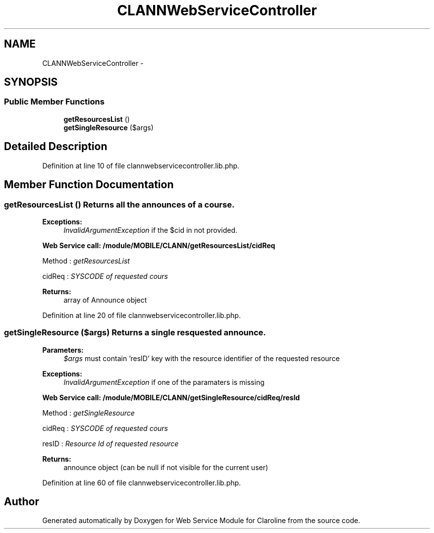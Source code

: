 .TH "CLANNWebServiceController" 3 "Wed Jan 9 2013" "Version 1" "Web Service Module for Claroline" \" -*- nroff -*-
.ad l
.nh
.SH NAME
CLANNWebServiceController \- 
.SH SYNOPSIS
.br
.PP
.SS "Public Member Functions"

.in +1c
.ti -1c
.RI "\fBgetResourcesList\fP ()"
.br
.ti -1c
.RI "\fBgetSingleResource\fP ($args)"
.br
.in -1c
.SH "Detailed Description"
.PP 
Definition at line 10 of file clannwebservicecontroller.lib.php.
.SH "Member Function Documentation"
.PP 
.SS "getResourcesList ()"Returns all the announces of a course. 
.PP
\fBExceptions:\fP
.RS 4
\fIInvalidArgumentException\fP if the $cid in not provided. 
.RE
.PP
\fBWeb Service call: /module/MOBILE/CLANN/getResourcesList/cidReq\fP
.RS 4

.RE
.PP
.PP
.nf
        Method : \fIgetResourcesList\fP
.fi
.PP
.PP
.PP
.nf
        cidReq : \fISYSCODE of requested cours\fP
.fi
.PP
.PP
\fBReturns:\fP
.RS 4
array of Announce object 
.RE
.PP

.PP
Definition at line 20 of file clannwebservicecontroller.lib.php.
.SS "getSingleResource ($args)"Returns a single resquested announce. 
.PP
\fBParameters:\fP
.RS 4
\fI$args\fP must contain 'resID' key with the resource identifier of the requested resource 
.RE
.PP
\fBExceptions:\fP
.RS 4
\fIInvalidArgumentException\fP if one of the paramaters is missing 
.RE
.PP
\fBWeb Service call: /module/MOBILE/CLANN/getSingleResource/cidReq/resId\fP
.RS 4

.RE
.PP
.PP
.nf
        Method : \fIgetSingleResource\fP
.fi
.PP
.PP
.PP
.nf
        cidReq : \fISYSCODE of requested cours\fP
.fi
.PP
.PP
.PP
.nf
        resID : \fIResource Id of requested resource\fP
.fi
.PP
.PP
\fBReturns:\fP
.RS 4
announce object (can be null if not visible for the current user) 
.RE
.PP

.PP
Definition at line 60 of file clannwebservicecontroller.lib.php.

.SH "Author"
.PP 
Generated automatically by Doxygen for Web Service Module for Claroline from the source code.
